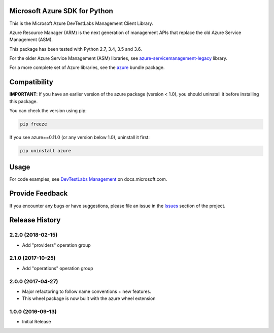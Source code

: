 Microsoft Azure SDK for Python
==============================

This is the Microsoft Azure DevTestLabs Management Client Library.

Azure Resource Manager (ARM) is the next generation of management APIs that
replace the old Azure Service Management (ASM).

This package has been tested with Python 2.7, 3.4, 3.5 and 3.6.

For the older Azure Service Management (ASM) libraries, see
`azure-servicemanagement-legacy <https://pypi.python.org/pypi/azure-servicemanagement-legacy>`__ library.

For a more complete set of Azure libraries, see the `azure <https://pypi.python.org/pypi/azure>`__ bundle package.


Compatibility
=============

**IMPORTANT**: If you have an earlier version of the azure package
(version < 1.0), you should uninstall it before installing this package.

You can check the version using pip:

.. code:: shell

    pip freeze

If you see azure==0.11.0 (or any version below 1.0), uninstall it first:

.. code:: shell

    pip uninstall azure


Usage
=====

For code examples, see `DevTestLabs Management
<https://docs.microsoft.com/python/api/overview/azure/devtest-labs>`__
on docs.microsoft.com.


Provide Feedback
================

If you encounter any bugs or have suggestions, please file an issue in the
`Issues <https://github.com/Azure/azure-sdk-for-python/issues>`__
section of the project.


.. :changelog:

Release History
===============

2.2.0 (2018-02-15)
++++++++++++++++++

* Add "providers" operation group

2.1.0 (2017-10-25)
++++++++++++++++++

* Add "operations" operation group

2.0.0 (2017-04-27)
++++++++++++++++++

* Major refactoring to follow name conventions + new features.
* This wheel package is now built with the azure wheel extension

1.0.0 (2016-09-13)
++++++++++++++++++

* Initial Release


